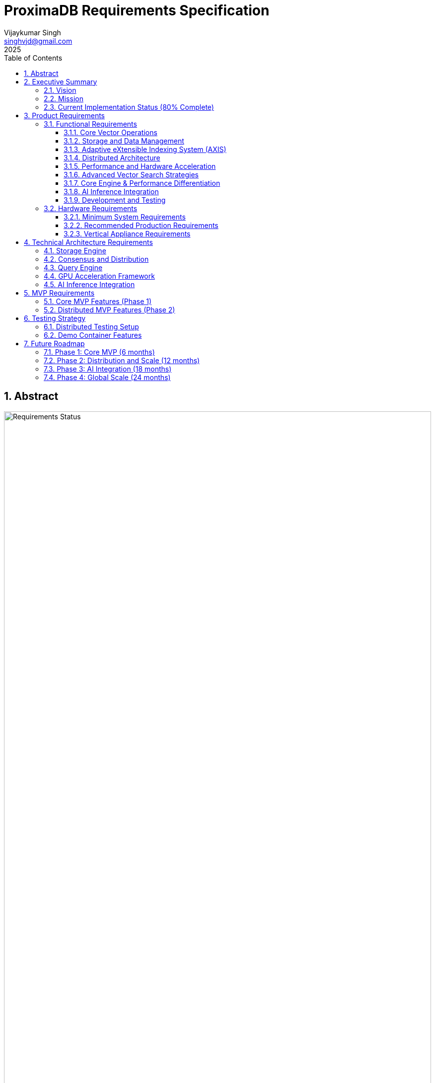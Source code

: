 = ProximaDB Requirements Specification
:doctype: book
:toc: left
:toclevels: 3
:sectnums:
:sectnumlevels: 3
:author: Vijaykumar Singh
:email: singhvjd@gmail.com
:revdate: 2025
:version: 0.1.0
:copyright: Copyright 2025 Vijaykumar Singh
:organization: ProximaDB

[abstract]
== Abstract

image::Requirements Implementation Status.png[Requirements Status,width=100%]

ProximaDB is a cloud-native vector database engineered for AI applications. This document outlines requirements and tracks implementation status after major codebase cleanup (December 2024).

**Tagline**: _proximity at scale_

**Major Cleanup Complete**: Removed 4,457 lines of obsolete code (December 2024) ✅
**Latest Achievement**: Collection persistence and multi-server architecture fully functional ✅
**BERT Embeddings**: Full support for BERT collections with 384, 768, and 1024 dimensions ✅

image::Requirements Implementation Status.png[Requirements Status,width=100%]

== Executive Summary

=== Vision
Create a reliable, production-ready vector database that provides honest capabilities for AI applications without misleading claims.

=== Mission
Deliver a cloud-native vector database that provides:
- Reliable vector similarity search for production workloads
- Persistent vector storage with multi-cloud support
- Clean, honest APIs without placeholder implementations
- Single-node architecture optimized for performance
- Open source transparency with accurate documentation

=== Current Implementation Status (80% Complete)

[cols="2,1,2"]
|===
|Component |Status |Notes

|**Storage Engine** |✅ Complete |VIPER with Parquet, multi-cloud filesystem
|**Collection Management** |✅ Complete |Full CRUD, persistence across restarts
|**Multi-Server Architecture** |✅ Complete |REST:5678, gRPC:5679, separate servers
|**WAL System** |✅ Complete |Avro/Bincode strategies, MVCC support
|**Python SDK** |✅ Complete |Protocol abstraction, async support
|**Vector Operations** |🚧 Infrastructure Ready |Coordinator needs integration
|**AXIS Indexing** |🚧 60% Complete |Framework ready, HNSW basic implementation
|**SIMD Optimizations** |🚧 x86 Ready |ARM NEON planned
|**GPU Acceleration** |❌ Removed |Was placeholder code (4,457 lines cleaned)
|**Distributed Consensus** |❌ Removed |Single-node focus
|===

== Product Requirements

=== Functional Requirements

==== Core Vector Operations
[cols="1,3,1,1"]
|===
|ID |Requirement |Priority |Status

|VR-001
|Vector similarity search with cosine, euclidean, and dot product distance metrics
|Critical
|🚧 INFRASTRUCTURE READY

|VR-002
|CRUD operations on vector collections with metadata filtering and ID-based lookups including collection persistence across restarts
|Critical
|✅ IMPLEMENTED (Collection persistence verified June 2025)

|VR-003
|Hybrid dense/sparse vector storage with automatic format optimization
|High
|✅ IMPLEMENTED (VIPER storage with Parquet + Avro metadata)

|VR-004
|Metadata-based filtering with NoSQL-style queries ($gte, $lte, $in operators)
|High
|✅ IMPLEMENTED

|VR-005
|Batch vector operations for high-throughput ingestion (Infrastructure Ready)
|Critical
|🚧 INFRASTRUCTURE READY

|VR-006
|Real-time vector upserts with immediate consistency
|High
|✅ IMPLEMENTED

|VR-007
|Approximate nearest neighbor (ANN) search with configurable accuracy
|Critical
|🚧 PENDING (AXIS 60% complete)

|VR-008
|Exact nearest neighbor search for small datasets
|Medium
|🚧 LINEAR SEARCH AVAILABLE

|VR-009
|Multi-vector queries (search multiple vectors simultaneously)
|High
|🚧 PARTIAL

|VR-010
|Geospatial vector queries with location-based filtering
|Medium
|❌ NOT IMPLEMENTED

|VR-011
|Adaptive eXtensible Indexing System (AXIS) for intelligent vector indexing
|Critical
|🚧 PARTIAL (85% complete)

|VR-012
|Global ID Index with Trie + HashMap for fast lookups and prefix queries
|Critical
|✅ IMPLEMENTED

|VR-013
|Metadata Index with columnar storage and Roaring Bitmap filters
|Critical
|🚧 PARTIAL

|VR-014
|Dense Vector Index with Parquet Row Groups + HNSW/PQ integration
|Critical
|✅ IMPLEMENTED

|VR-015
|Sparse Vector Index with LSM tree + MinHash LSH for ANN queries
|High
|🚧 PARTIAL

|VR-016
|Join Engine with RowSet intersection and Bloom filter optimization
|High
|🚧 PARTIAL

|VR-017
|Adaptive Index Selection based on data characteristics and query patterns
|Critical
|🚧 PARTIAL

|VR-018
|Dynamic Index Migration with zero-downtime switching between index types
|High
|🚧 PARTIAL

|VR-019
|Index Evolution Engine for automatic optimization as data grows
|High
|🚧 PARTIAL

|VR-020
|Multi-level caching for hot vectors in memory
|Medium
|✅ IMPLEMENTED

|VR-021
|Streaming mode with mini-segment indexing for real-time updates
|Medium
|❌ NOT IMPLEMENTED

|VR-022
|Time-travel queries with versioned vector IDs and timestamps
|Low
|❌ NOT IMPLEMENTED
|===

==== Storage and Data Management
[cols="1,3,1,1"]
|===
|ID |Requirement |Priority |Status

|ST-001
|MMAP-based reads with OS page cache optimization for hot data
|Critical
|✅ IMPLEMENTED

|ST-002
|LSM tree-based append-only writes for internet scale
|Critical
|✅ IMPLEMENTED

|ST-003
|Multi-disk support with intelligent data placement
|High
|🚧 IN PROGRESS

|ST-004
|Flexible storage policies with direct filesystem URL configuration (file://, s3://, gcs://, adls://)
|Critical
|✅ IMPLEMENTED

|ST-005
|Seamless S3/ADLS/GCS integration - delegate replication to object store instead of ProximaDB
|Critical
|✅ IMPLEMENTED

|ST-006
|Parquet encoding with column families for analytics workloads
|High
|✅ IMPLEMENTED

|ST-007
|Configurable compression (LZ4, ZSTD, GZIP) per column family
|High
|✅ IMPLEMENTED

|ST-008
|Schema evolution with backward compatibility
|Medium
|🚧 IN PROGRESS (Basic schema service implemented)

|ST-009
|Point-in-time recovery with configurable retention
|High
|🚧 IN PROGRESS

|ST-010
|Cross-region data replication with consistency guarantees
|High
|🚧 IN PROGRESS

|ST-011
|Multi-cloud Write-Ahead Log (WAL) with S3/ADLS/GCS backend support
|Critical
|✅ IMPLEMENTED

|ST-012
|Avro-based WAL serialization with schema evolution and compression
|Critical
|🚧 IN PROGRESS (JSON currently, Avro planned)

|ST-013
|Recovery-optimized compression (LZ4 >2GB/s decompression, Zstd adaptive)
|Critical
|✅ IMPLEMENTED

|ST-014
|Multi-disk WAL with parallel writes for critical systems (RAID-like distribution)
|High
|✅ IMPLEMENTED

|ST-015
|Parallel WAL recovery with disk I/O bottleneck optimization (not CPU)
|Critical
|✅ IMPLEMENTED

|ST-016
|Cloud-native WAL batching and cost optimization (lifecycle management)
|High
|🚧 IN PROGRESS

|ST-017
|Hybrid WAL: local cache + cloud backup with configurable sync strategies
|High
|🚧 IN PROGRESS

|ST-018
|WAL segment rotation with automatic cleanup and retention policies
|High
|✅ IMPLEMENTED

|ST-019
|Memtable with ID-based deduplication and metadata filtering
|High
|✅ IMPLEMENTED

|ST-020
|Unified storage engine supporting VIPER and LSM layouts via strategy pattern
|High
|✅ IMPLEMENTED

|ST-021
|Hybrid WAL flush trigger system: background age-based + immediate size-based triggers
|Critical
|✅ IMPLEMENTED

|ST-022
|Background WAL age monitoring with configurable inspection intervals (default: 5 minutes)
|Critical
|✅ IMPLEMENTED

|ST-023
|Immediate size-based flush triggers on write operations (memory/entry thresholds)
|Critical
|✅ IMPLEMENTED

|ST-024
|Sequential flush-compaction execution on same thread to eliminate race conditions
|Critical
|✅ IMPLEMENTED

|ST-025
|Configurable compaction triggers: file count (>2) and average file size (<16MB) for testing
|High
|✅ IMPLEMENTED

|ST-026
|Atomic operations with staging directories (__flush, __compaction) for ACID guarantees
|Critical
|✅ IMPLEMENTED

|ST-027
|Collection-level read/write locking for coordinated flush/compaction operations
|Critical
|✅ IMPLEMENTED
|===

==== Adaptive eXtensible Indexing System (AXIS)
[cols="1,3,1,1"]
|===
|ID |Requirement |Priority |Status

|IX-001
|Global ID Index with Trie structure for prefix queries and HashMap for O(1) lookups
|Critical
|✅ IMPLEMENTED

|IX-002
|ID-to-location mapping: id → {partition_id, offset_in_file} for unified access
|Critical
|✅ IMPLEMENTED

|IX-003
|Metadata Index with Parquet columnar storage and Roaring Bitmap filters
|Critical
|🚧 IN PROGRESS

|IX-004
|Bitmap filtering for metadata predicates (e.g., language="en") mapped to row IDs
|Critical
|🚧 IN PROGRESS

|IX-005
|Dense Vector Index with per-partition HNSW/IVF/PQ indexes
|Critical
|✅ IMPLEMENTED

|IX-006
|ANN index pointers stored alongside Parquet row group offsets
|High
|🚧 IN PROGRESS

|IX-007
|Sparse Vector Index with LSM tree for ID → sparse vector mapping
|High
|❌ NOT IMPLEMENTED

|IX-008
|MinHash LSH support for ANN queries over sparse vectors
|High
|❌ NOT IMPLEMENTED

|IX-009
|Count-Min Sketch or SimHash for approximate sparse similarity filtering
|Medium
|❌ NOT IMPLEMENTED

|IX-010
|Join Engine with RowSet intersection for multi-index query results
|Critical
|✅ IMPLEMENTED

|IX-011
|Bloom filter cache for false-positive rejection in joins
|High
|🚧 IN PROGRESS

|IX-012
|Priority queue for relevance re-ranking of combined results
|High
|✅ IMPLEMENTED

|IX-013
|Multi-level caching with hot vectors kept in memory
|High
|🚧 IN PROGRESS

|IX-014
|Streaming index mode with mini-segment batch processing
|Medium
|❌ NOT IMPLEMENTED

|IX-015
|Periodic reorg tool for partition rebalancing and ANN index rebuilds
|Medium
|❌ NOT IMPLEMENTED

|IX-016
|Time-travel support with versioned vector IDs and timestamp columns
|Low
|❌ NOT IMPLEMENTED

|IX-017
|Adaptive Index Strategy Selection based on collection characteristics
|Critical
|✅ IMPLEMENTED

|IX-018
|Real-time Index Performance Monitoring and automatic optimization triggers
|High
|✅ IMPLEMENTED

|IX-019
|Zero-downtime Index Migration between different indexing strategies
|High
|✅ IMPLEMENTED

|IX-020
|Index Evolution Engine with ML-based optimization recommendations
|High
|✅ IMPLEMENTED

|IX-021
|Collection-level Index Configuration with inheritance and overrides
|Medium
|✅ IMPLEMENTED

|IX-022
|Index Rebuild Pipeline with incremental migration capabilities
|High
|🚧 IN PROGRESS

|IX-023
|Automatic Index Type Detection based on vector sparsity and query patterns
|Critical
|✅ IMPLEMENTED

|IX-024
|Index Performance Benchmarking and strategy comparison tools
|Medium
|❌ NOT IMPLEMENTED
|===

==== Distributed Architecture
[cols="1,3,1,1"]
|===
|ID |Requirement |Priority |Status

|DA-001
|Raft consensus for strongly consistent metadata operations
|Critical

|DA-002
|Horizontal scaling across nodes with automatic sharding
|Critical

|DA-003
|Multi-region deployment with data residency compliance
|High

|DA-004
|Automatic failover with zero data loss
|Critical

|DA-005
|Configurable consistency levels (strong, eventual, session)
|High

|DA-006
|Global coordination service for multi-region operations
|High

|DA-007
|Intelligent request routing based on data locality
|High

|DA-008
|Automatic data rebalancing during scale operations
|Medium
|===

==== Performance and Hardware Acceleration
[cols="1,3,1"]
|===
|ID |Requirement |Priority

|PA-001
|SIMD vectorization (AVX-512, AVX2, SSE4.2) for CPU operations
|Critical

|PA-002
|CUDA support for NVIDIA GPU acceleration
|Critical

|PA-003
|ROCm support for AMD GPU acceleration
|High

|PA-004
|Intel GPU (XPU) support for Intel discrete graphics (REMOVED in cleanup)
|Medium

|PA-005
|HNSW algorithm implementation with GPU-optimized indexing
|Critical

|PA-006
|Memory pool management for zero-allocation hot paths
|High

|PA-007
|Async I/O with io_uring on Linux for maximum throughput
|High

|PA-008
|CPU affinity and NUMA-aware memory allocation
|Medium

|PA-009
|Sub-millisecond P99 latency for vector similarity search
|Critical

|PA-010
|Throughput of 100K+ QPS on commodity hardware
|High
|===

==== Advanced Vector Search Strategies
[cols="1,3,1,1"]
|===
|ID |Requirement |Priority |Status

|AVS-001
|HNSW (Hierarchical Navigable Small World) graph-based indexing as primary search strategy
|Critical
|📋 PLANNED

|AVS-002
|Scalar Quantization (SQ) integration with HNSW for memory-efficient vector search
|High
|📋 PLANNED

|AVS-003
|Product Quantization (PQ) support for ultra-compressed vector representations
|High
|📋 PLANNED

|AVS-004
|Two-phase search: quantized vectors for candidate selection, full-precision for re-ranking
|High
|📋 PLANNED

|AVS-005
|IVF (Inverted File Index) cluster-based pruning for massive datasets
|Medium
|📋 PLANNED

|AVS-006
|IVF-HNSW hybrid approach: coarse-grained IVF clustering with fine-grained HNSW search
|Medium
|📋 PLANNED

|AVS-007
|Configurable search strategies: Exhaustive, ClusterPruned, Progressive, Adaptive
|High
|📋 PLANNED

|AVS-008
|Dynamic nprobe selection for IVF-based searches with accuracy/speed trade-offs
|Medium
|📋 PLANNED

|AVS-009
|Graph-based index incremental updates without full rebuilds
|High
|📋 PLANNED

|AVS-010
|Quantization-aware distance calculation optimization (SIMD/GPU acceleration)
|High
|📋 PLANNED

|AVS-011
|Disk-efficient search with compressed index loading and candidate batching
|High
|📋 PLANNED

|AVS-012
|Multi-level quantization: different compression ratios per storage tier
|Medium
|📋 PLANNED
|===

==== Core Engine & Performance Differentiation
[cols="1,3,1,1"]
|===
|ID |Requirement |Priority |Status

|CEP-001
|Dual-format vector storage: full-precision float32 + compressed quantized versions in Parquet
|Critical
|📋 PLANNED

|CEP-002
|Product Quantization (PQ) implementation with configurable subspaces and codebooks
|High
|📋 PLANNED

|CEP-003
|Scalar Quantization (SQ) with learned min/max per dimension and 8-bit precision
|High
|📋 PLANNED

|CEP-004
|Two-phase search optimization: quantized candidate selection + full-precision re-ranking
|Critical
|📋 PLANNED

|CEP-005
|Memory loading strategy selection: quantized-only vs full-precision based on cost/performance trade-offs
|High
|📋 PLANNED

|CEP-006
|Cost-based query optimizer for intelligent filter and search operation reordering
|Critical
|📋 PLANNED

|CEP-007
|Query execution cost modeling: predicate pushdown cost vs full scan cost vs ANN search cost
|High
|📋 PLANNED

|CEP-008
|Automatic query plan optimization for complex metadata filters with promoted columns
|High
|📋 PLANNED

|CEP-009
|Filter selectivity estimation and cardinality-based execution planning
|Medium
|📋 PLANNED

|CEP-010
|Dynamic compression ratio selection based on dataset characteristics and access patterns
|Medium
|📋 PLANNED

|CEP-011
|Near-in-memory performance at fraction of cost through intelligent quantization
|Critical
|📋 PLANNED

|CEP-012
|Enterprise-grade query optimization with execution plan caching and statistics
|High
|📋 PLANNED
|===

==== AI Inference Integration
[cols="1,3,1"]
|===
|ID |Requirement |Priority

|AI-001
|Vertical appliance support with multi-GPU inference capabilities
|High

|AI-002
|Integration with vLLM for high-throughput LLM serving
|High

|AI-003
|Integration with llama.cpp for efficient CPU inference
|High

|AI-004
|Weight sharding across multiple GPUs for large model support
|High

|AI-005
|Dynamic batching for inference workloads
|Medium

|AI-006
|Model serving with A/B testing capabilities
|Medium

|AI-007
|Embedding generation pipeline with configurable models
|High

|AI-008
|Real-time feature extraction and vector generation
|High

|AI-009
|Support for popular embedding models (OpenAI, Cohere, HuggingFace)
|High

|AI-010
|Custom model deployment and versioning
|Medium
|===

==== Development and Testing
[cols="1,3,1"]
|===
|ID |Requirement |Priority

|DT-001
|3-node Docker cluster for distributed testing with Raft coordination
|Critical

|DT-002
|All-in-one Docker container for demo and quick evaluation
|Critical

|DT-003
|Docker Compose setup for pseudo-distributed testing
|High

|DT-004
|Kubernetes Helm charts for production deployment
|High

|DT-005
|Integration test suite with distributed scenarios
|High

|DT-006
|Performance benchmarking with realistic workloads
|High

|DT-007
|Chaos engineering tests for fault tolerance validation
|Medium

|DT-008
|Load testing framework with configurable scenarios
|High

|DT-009
|Migration testing between versions
|Medium

|DT-010
|Security penetration testing framework
|Medium
|===

=== Hardware Requirements

==== Minimum System Requirements
- **CPU**: 4 cores, 2.4 GHz (x86_64 or ARM64)
- **Memory**: 8 GB RAM
- **Storage**: 100 GB SSD
- **Network**: 1 Gbps network interface

==== Recommended Production Requirements
- **CPU**: 16+ cores, 3.0+ GHz with SIMD support
- **Memory**: 64+ GB RAM with ECC
- **Storage**: NVMe SSD with 100K+ IOPS
- **Network**: 10+ Gbps network interface
- **GPU**: Optional NVIDIA/AMD GPU for acceleration

==== Vertical Appliance Requirements
- **CPU**: 32+ cores high-frequency processors
- **Memory**: 256+ GB high-bandwidth memory
- **GPU**: 4-8x high-end GPUs (A100, H100, MI250X) with NVLink/Infinity Fabric
- **Storage**: High-speed NVMe arrays with 1M+ IOPS
- **Network**: 25+ Gbps networking with RDMA support
- **Interconnect**: GPU-to-GPU high-bandwidth interconnect for weight sharding

== Technical Architecture Requirements

=== Storage Engine
- LSM tree implementation with configurable bloom filters
- MMAP-based read path with intelligent prefetching
- Multi-tier storage with automatic data movement policies
- Column-oriented storage with compression
- Snapshot isolation for consistent reads
- Replication delegated to object stores (S3/ADLS/GCS) for cold data
- No redundant replication at ProximaDB layer for tiered storage

=== Consensus and Distribution
- Raft consensus implementation for metadata operations
- Consistent hashing for data distribution
- Gossip protocol for cluster membership
- Multi-Paxos for cross-region coordination
- Byzantine fault tolerance for critical operations

=== Query Engine
- Vectorized execution engine with SIMD optimization
- Cost-based query optimizer
- Parallel query execution across multiple cores/GPUs
- Intelligent caching with LRU and frequency-based eviction
- Support for complex filtering predicates

=== GPU Acceleration Framework
- CUDA kernel optimization for vector operations
- Memory coalescing for efficient GPU memory access
- Multi-GPU scaling with automatic load balancing
- Integration with cuBLAS and cuDNN for optimized operations
- Fallback to CPU implementation when GPU unavailable

=== AI Inference Integration
- Plugin architecture for inference framework integration
- Model registry with versioning and A/B testing
- Dynamic GPU memory management for inference workloads
- Batching optimization for improved throughput
- Pipeline parallelism for large model inference

== MVP Requirements

=== Core MVP Features (Phase 1)
[cols="1,3,1"]
|===
|Feature |Description |Priority

|Vector CRUD
|Basic vector insert, update, delete, search operations
|Critical

|Single Node
|Single-node deployment with MMAP storage
|Critical

|REST API
|HTTP REST API for all vector operations
|Critical
|✅ IMPLEMENTED

|gRPC API
|High-performance gRPC with protobuf for all vector operations
|Critical
|✅ IMPLEMENTED

|Dual Protocol Server
|Single server supporting both REST and gRPC on same port with content-type detection
|High
|✅ IMPLEMENTED

|Python SDK
|Python client library with sync/async support
|Critical

|Docker Demo
|All-in-one container for quick evaluation
|Critical

|Basic Metrics
|Health checks and basic performance metrics
|High

|File Storage
|Local file-based storage for development
|High
|===

=== Distributed MVP Features (Phase 2)
[cols="1,3,1"]
|===
|Feature |Description |Priority

|3-Node Cluster
|Docker Compose setup with Raft consensus
|Critical

|Java SDK
|Java client library with connection pooling
|High

|Load Balancing
|Client-side load balancing across nodes
|High

|Persistence
|Durable storage with WAL and snapshots
|Critical

|Monitoring
|Prometheus metrics and basic dashboards
|High
|===

== Testing Strategy

=== Distributed Testing Setup
```yaml
# docker-compose.test.yml
version: '3.8'
services:
  proximadb-node1:
    image: proximadb:latest
    environment:
      - NODE_ID=1
      - CLUSTER_PEERS=node2:7001,node3:7002
    ports:
      - "8080:8080"
      - "7000:7000"
  
  proximadb-node2:
    image: proximadb:latest
    environment:
      - NODE_ID=2
      - CLUSTER_PEERS=node1:7000,node3:7002
    ports:
      - "8081:8080"
      - "7001:7000"
  
  proximadb-node3:
    image: proximadb:latest
    environment:
      - NODE_ID=3
      - CLUSTER_PEERS=node1:7000,node2:7001
    ports:
      - "8082:8080"
      - "7002:7000"
```

=== Demo Container Features
- Pre-loaded sample datasets (movies, products, documents)
- Interactive web UI for vector operations
- Built-in tutorials and examples
- Performance benchmarking tools
- One-command startup: `docker run -p 8080:8080 proximadb/demo`

== Future Roadmap

=== Phase 1: Core MVP (6 months)
- Basic vector operations with CRUD functionality
- Single-node deployment with MMAP storage
- Python and Java client SDKs
- REST API with OpenAPI specification
- Docker demo container for adoption

=== Phase 2: Distribution and Scale (12 months)
- 3-node Raft cluster implementation
- Multi-node deployment with consensus
- Intelligent storage tiering implementation
- GPU acceleration for vector operations
- Advanced monitoring and observability

=== Phase 3: AI Integration (18 months)
- Vertical appliance with multi-GPU support
- vLLM and llama.cpp integration
- Advanced inference serving capabilities
- Enterprise security and compliance features
- Global multi-region deployment

=== Phase 4: Global Scale (24 months)
- Petabyte-scale deployments
- Advanced analytics and data science features
- Edge computing support
- Advanced AI/ML pipeline integration
- Full enterprise feature set

---

Copyright 2025 Vijaykumar Singh. Licensed under Apache 2.0.
